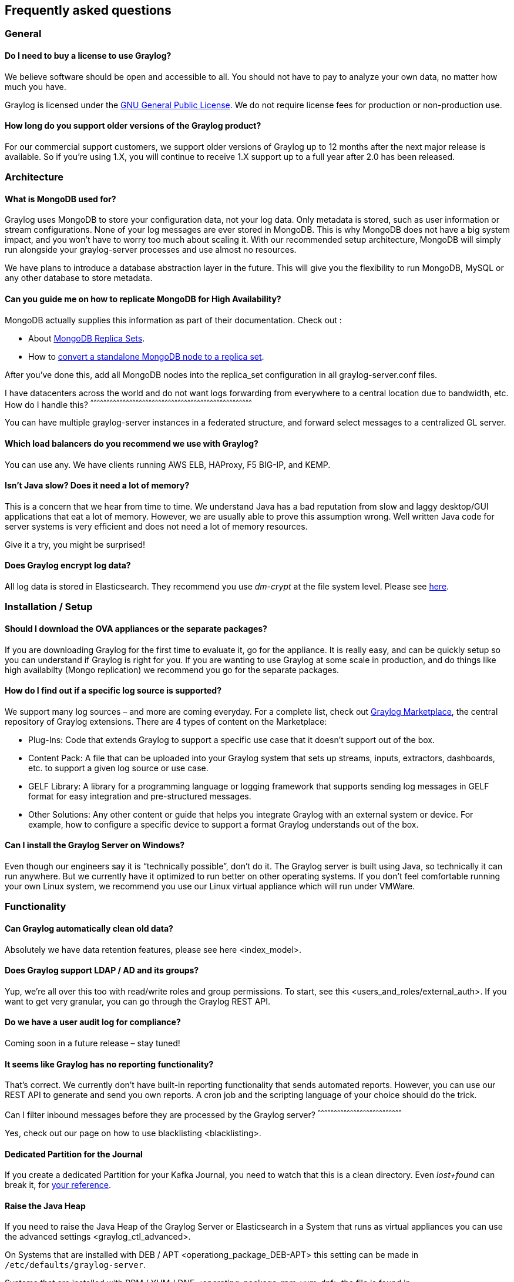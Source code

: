 [[frequently-asked-questions]]
Frequently asked questions
--------------------------

[[general]]
General
~~~~~~~

[[do-i-need-to-buy-a-license-to-use-graylog]]
Do I need to buy a license to use Graylog?
^^^^^^^^^^^^^^^^^^^^^^^^^^^^^^^^^^^^^^^^^^

We believe software should be open and accessible to all. You should not
have to pay to analyze your own data, no matter how much you have.

Graylog is licensed under the
http://www.gnu.org/licenses/gpl-3.0.en.html[GNU General Public License].
We do not require license fees for production or non-production use.

[[how-long-do-you-support-older-versions-of-the-graylog-product]]
How long do you support older versions of the Graylog product?
^^^^^^^^^^^^^^^^^^^^^^^^^^^^^^^^^^^^^^^^^^^^^^^^^^^^^^^^^^^^^^

For our commercial support customers, we support older versions of
Graylog up to 12 months after the next major release is available. So if
you’re using 1.X, you will continue to receive 1.X support up to a full
year after 2.0 has been released.

[[architecture]]
Architecture
~~~~~~~~~~~~

[[what-is-mongodb-used-for]]
What is MongoDB used for?
^^^^^^^^^^^^^^^^^^^^^^^^^

Graylog uses MongoDB to store your configuration data, not your log
data. Only metadata is stored, such as user information or stream
configurations. None of your log messages are ever stored in MongoDB.
This is why MongoDB does not have a big system impact, and you won’t
have to worry too much about scaling it. With our recommended setup
architecture, MongoDB will simply run alongside your graylog-server
processes and use almost no resources.

We have plans to introduce a database abstraction layer in the future.
This will give you the flexibility to run MongoDB, MySQL or any other
database to store metadata.

[[can-you-guide-me-on-how-to-replicate-mongodb-for-high-availability]]
Can you guide me on how to replicate MongoDB for High Availability?
^^^^^^^^^^^^^^^^^^^^^^^^^^^^^^^^^^^^^^^^^^^^^^^^^^^^^^^^^^^^^^^^^^^

MongoDB actually supplies this information as part of their
documentation. Check out :

* About https://docs.mongodb.org/manual/replication/[MongoDB Replica
Sets].
* How to
https://docs.mongodb.org/manual/tutorial/convert-standalone-to-replica-set/[convert
a standalone MongoDB node to a replica set].

After you've done this, add all MongoDB nodes into the replica_set
configuration in all graylog-server.conf files.

[[i-have-datacenters-across-the-world-and-do-not-want-logs-forwarding-from-everywhere-to-a-central-location-due-to-bandwidth-etc.-how-do-i-handle-this]]
I have datacenters across the world and do not want logs forwarding from
everywhere to a central location due to bandwidth, etc. How do I handle
this?
^^^^^^^^^^^^^^^^^^^^^^^^^^^^^^^^^^^^^^^^^^^^^^^^^^^^^^^^^^^^^^^^^^^^^^^^^^^^^^^^^^^^^^^^^^^^^^^^^^^^^^^^^^^^^^^^^^^^^^^^^^^^^^^^^^^^^^^^^^^^^^^^^^^^^^

You can have multiple graylog-server instances in a federated structure,
and forward select messages to a centralized GL server.

[[which-load-balancers-do-you-recommend-we-use-with-graylog]]
Which load balancers do you recommend we use with Graylog?
^^^^^^^^^^^^^^^^^^^^^^^^^^^^^^^^^^^^^^^^^^^^^^^^^^^^^^^^^^

You can use any. We have clients running AWS ELB, HAProxy, F5 BIG-IP,
and KEMP.

[[isnt-java-slow-does-it-need-a-lot-of-memory]]
Isn’t Java slow? Does it need a lot of memory?
^^^^^^^^^^^^^^^^^^^^^^^^^^^^^^^^^^^^^^^^^^^^^^

This is a concern that we hear from time to time. We understand Java has
a bad reputation from slow and laggy desktop/GUI applications that eat a
lot of memory. However, we are usually able to prove this assumption
wrong. Well written Java code for server systems is very efficient and
does not need a lot of memory resources.

Give it a try, you might be surprised!

[[does-graylog-encrypt-log-data]]
Does Graylog encrypt log data?
^^^^^^^^^^^^^^^^^^^^^^^^^^^^^^

All log data is stored in Elasticsearch. They recommend you use
_dm-crypt_ at the file system level. Please see
https://discuss.elastic.co/t/how-should-i-encrypt-data-at-rest-with-elasticsearch/96[here].

[[installation-setup]]
Installation / Setup
~~~~~~~~~~~~~~~~~~~~

[[should-i-download-the-ova-appliances-or-the-separate-packages]]
Should I download the OVA appliances or the separate packages?
^^^^^^^^^^^^^^^^^^^^^^^^^^^^^^^^^^^^^^^^^^^^^^^^^^^^^^^^^^^^^^

If you are downloading Graylog for the first time to evaluate it, go for
the appliance. It is really easy, and can be quickly setup so you can
understand if Graylog is right for you. If you are wanting to use
Graylog at some scale in production, and do things like high availabilty
(Mongo replication) we recommend you go for the separate packages.

[[how-do-i-find-out-if-a-specific-log-source-is-supported]]
How do I find out if a specific log source is supported?
^^^^^^^^^^^^^^^^^^^^^^^^^^^^^^^^^^^^^^^^^^^^^^^^^^^^^^^^

We support many log sources – and more are coming everyday. For a
complete list, check out https://marketplace.graylog.org/[Graylog
Marketplace], the central repository of Graylog extensions. There are 4
types of content on the Marketplace:

* Plug-Ins: Code that extends Graylog to support a specific use case
that it doesn’t support out of the box.
* Content Pack: A file that can be uploaded into your Graylog system
that sets up streams, inputs, extractors, dashboards, etc. to support a
given log source or use case.
* GELF Library: A library for a programming language or logging
framework that supports sending log messages in GELF format for easy
integration and pre-structured messages.
* Other Solutions: Any other content or guide that helps you integrate
Graylog with an external system or device. For example, how to configure
a specific device to support a format Graylog understands out of the
box.

[[can-i-install-the-graylog-server-on-windows]]
Can I install the Graylog Server on Windows?
^^^^^^^^^^^^^^^^^^^^^^^^^^^^^^^^^^^^^^^^^^^^

Even though our engineers say it is “technically possible”, don’t do it.
The Graylog server is built using Java, so technically it can run
anywhere. But we currently have it optimized to run better on other
operating systems. If you don’t feel comfortable running your own Linux
system, we recommend you use our Linux virtual appliance which will run
under VMWare.

[[functionality]]
Functionality
~~~~~~~~~~~~~

[[can-graylog-automatically-clean-old-data]]
Can Graylog automatically clean old data?
^^^^^^^^^^^^^^^^^^^^^^^^^^^^^^^^^^^^^^^^^

Absolutely we have data retention features, please see
here <index_model>.

[[does-graylog-support-ldap-ad-and-its-groups]]
Does Graylog support LDAP / AD and its groups?
^^^^^^^^^^^^^^^^^^^^^^^^^^^^^^^^^^^^^^^^^^^^^^

Yup, we’re all over this too with read/write roles and group
permissions. To start, see this <users_and_roles/external_auth>. If you
want to get very granular, you can go through the Graylog REST API.

[[do-we-have-a-user-audit-log-for-compliance]]
Do we have a user audit log for compliance?
^^^^^^^^^^^^^^^^^^^^^^^^^^^^^^^^^^^^^^^^^^^

Coming soon in a future release – stay tuned!

[[it-seems-like-graylog-has-no-reporting-functionality]]
It seems like Graylog has no reporting functionality?
^^^^^^^^^^^^^^^^^^^^^^^^^^^^^^^^^^^^^^^^^^^^^^^^^^^^^

That’s correct. We currently don’t have built-in reporting functionality
that sends automated reports. However, you can use our REST API to
generate and send you own reports. A cron job and the scripting language
of your choice should do the trick.

[[can-i-filter-inbound-messages-before-they-are-processed-by-the-graylog-server]]
Can I filter inbound messages before they are processed by the Graylog
server?
^^^^^^^^^^^^^^^^^^^^^^^^^^^^^^^^^^^^^^^^^^^^^^^^^^^^^^^^^^^^^^^^^^^^^^^^^^^^^^

Yes, check out our page on how to use blacklisting <blacklisting>.

[[dedicated-partition-for-the-journal]]
Dedicated Partition for the Journal
^^^^^^^^^^^^^^^^^^^^^^^^^^^^^^^^^^^

If you create a dedicated Partition for your Kafka Journal, you need to
watch that this is a clean directory. Even _lost+found_ can break it,
for https://github.com/Graylog2/graylog2-server/issues/2348[your
reference].

[[raise-the-java-heap]]
Raise the Java Heap
^^^^^^^^^^^^^^^^^^^

If you need to raise the Java Heap of the Graylog Server or
Elasticsearch in a System that runs as virtual appliances you can use
the advanced settings <graylog_ctl_advanced>.

On Systems that are installed with
DEB / APT <operationg_package_DEB-APT> this setting can be made in
`/etc/defaults/graylog-server`.

Systems that are installed with
RPM / YUM / DNF <operating_package_rpm-yum-dnf> the file is found in
`/etc/sysconfig/graylog-server`.

[[graylog-integrations]]
Graylog & Integrations
~~~~~~~~~~~~~~~~~~~~~~

[[what-is-the-best-way-to-integrate-my-applications-to-graylog]]
What is the best way to integrate my applications to Graylog?
^^^^^^^^^^^^^^^^^^^^^^^^^^^^^^^^^^^^^^^^^^^^^^^^^^^^^^^^^^^^^

We recommend that you use GELF <sending_data>. It's easy for your
application developers and eliminates the need to store the messages
locally. Also, GELF can just send what app person wants so you don't
have to build extractors or do any extra processing in Graylog.

[[i-have-a-log-source-that-creates-dynamic-syslog-messages-based-on-events-and-subtypes-and-grok-patterns-are-difficult-to-use---what-is-the-best-way-to-handle-this]]
I have a log source that creates dynamic syslog messages based on events
and subtypes and grok patterns are difficult to use - what is the best
way to handle this?
^^^^^^^^^^^^^^^^^^^^^^^^^^^^^^^^^^^^^^^^^^^^^^^^^^^^^^^^^^^^^^^^^^^^^^^^^^^^^^^^^^^^^^^^^^^^^^^^^^^^^^^^^^^^^^^^^^^^^^^^^^^^^^^^^^^^^^^^^^^^^^^^^^^^^^^^^^^^^^^^^^^

Not a problem! Use our key=value extractor <extractors>.

[[i-want-to-archive-my-log-data.-can-i-write-to-another-database-for-example-hdfs-hadoop-from-graylog]]
I want to archive my log data. Can I write to another database, for
example HDFS / Hadoop, from Graylog?
^^^^^^^^^^^^^^^^^^^^^^^^^^^^^^^^^^^^^^^^^^^^^^^^^^^^^^^^^^^^^^^^^^^^^^^^^^^^^^^^^^^^^^^^^^^^^^^^^^^^^^^^

Yes, you can output data from Graylog to a different database. We
currently have an HDFS output
https://marketplace.graylog.org/addons/99259226-6ba3-48c8-a710-9598b65eda0e[plug-in]
in the Marketplace - thank you https://github.com/sivasamyk[sivasamyk]!

It’s also easy and fun to write your own <plugins>, which you can then
add to Graylog Marketplace for others to use.

[[i-dont-want-to-use-elasticsearch-as-my-backend-storage-system-can-i-use-another-database-like-mysql-oracle-etc]]
I don’t want to use Elasticsearch as my backend storage system – can I
use another database, like MySQL, Oracle, etc?
^^^^^^^^^^^^^^^^^^^^^^^^^^^^^^^^^^^^^^^^^^^^^^^^^^^^^^^^^^^^^^^^^^^^^^^^^^^^^^^^^^^^^^^^^^^^^^^^^^^^^^^^^^^^^^^^^^^^^

You can, but we don’t suggest you do. You will not be able to use our
query functionality or our analytic engine on the dataset outside the
system. We only recommend another database if you want it for secondary
storage.

[[troubleshooting]]
Troubleshooting
~~~~~~~~~~~~~~~

[[im-sending-in-messages-and-i-can-see-they-are-being-accepted-by-graylog-but-i-cant-see-them-in-the-search.-what-is-going-wrong]]
I’m sending in messages, and I can see they are being accepted by
Graylog, but I can’t see them in the search. What is going wrong?
^^^^^^^^^^^^^^^^^^^^^^^^^^^^^^^^^^^^^^^^^^^^^^^^^^^^^^^^^^^^^^^^^^^^^^^^^^^^^^^^^^^^^^^^^^^^^^^^^^^^^^^^^^^^^^^^^^^^^^^^^^^^^^^^^^^

A common reason for this issue is that the timestamp in the message is
wrong. First, confirm that the message was received by selecting ‘all
messages’ as the time range for your search. Then identify and fix the
source that is sending the wrong timestamp.

[[i-have-configured-an-smtp-server-or-an-output-with-tls-connection-and-receive-handshake-errors.-what-should-i-do]]
I have configured an SMTP server or an output with TLS connection and
receive handshake errors. What should I do?
^^^^^^^^^^^^^^^^^^^^^^^^^^^^^^^^^^^^^^^^^^^^^^^^^^^^^^^^^^^^^^^^^^^^^^^^^^^^^^^^^^^^^^^^^^^^^^^^^^^^^^^^^^^^^^^^^

Outbound TLS connections have CA (__certification authority__)
certificate verification enabled by default. In case the target server's
certificate is not signed by a CA found from trust store, the connection
will fail. A typical symptom for this is the following error message in
the server logs:

....
Caused by: javax.mail.MessagingException: Could not convert socket to TLS; nested exception is: javax.net.ssl.SSLHandshakeException: sun.security.validator.ValidatorException: PKIX path building failed: sun.security.provider.certpath.SunCertPathBuilderException: unable to find valid certification path to requested target
....

This should be corrected by either adding the missing CA certificates to
the Java default trust store (typically found at
`$JAVA_HOME/jre/lib/security/cacerts`), or a custom store that is
configured (by using `-Djavax.net.ssl.trustStore`) for the Graylog
server process. The same procedure applies for both missing valid CAs
and self-signed certificates.

[[suddenly-parts-of-graylog-did-not-work-as-expected]]
Suddenly parts of Graylog did not work as expected
^^^^^^^^^^^^^^^^^^^^^^^^^^^^^^^^^^^^^^^^^^^^^^^^^^

If you notice multiple different non working parts in Graylog and found
something like
`java.lang.OutOfMemoryError: unable to create new native thread` in your
Graylog Server logfile, you need to raise the process/thread limit of
the graylog user. The limit can be checked with `ulimit -u` and you need
to check how you can raise `nproc` in your OS.

[[have-another-troubleshooting-question]]
Have another troubleshooting question?
^^^^^^^^^^^^^^^^^^^^^^^^^^^^^^^^^^^^^^

See below for some additional support options where you can ask your
question.

[[support]]
Support
~~~~~~~

[[i-think-ive-found-a-bug-how-do-i-report-it]]
I think I’ve found a bug, how do I report it?
^^^^^^^^^^^^^^^^^^^^^^^^^^^^^^^^^^^^^^^^^^^^^

Think you spotted a bug? Oh no! Please report it in our issue trackers
so we can take a look at it. All issue trackers are hosted on
https://github.com/Graylog2[GitHub], tightly coupled to our code and
milestones. Don’t hesitate to open issues – we’ll just close them if
there is nothing to do. We have GitHub repos for the
https://github.com/Graylog2/graylog2-web-interface/issues[web interface]
and the https://github.com/Graylog2/graylog2-server/issues[server].

[[im-having-issues-installing-or-configuring-graylog-where-can-i-go-for-support]]
I’m having issues installing or configuring Graylog, where can I go for
support?
^^^^^^^^^^^^^^^^^^^^^^^^^^^^^^^^^^^^^^^^^^^^^^^^^^^^^^^^^^^^^^^^^^^^^^^^^^^^^^^^

Check out our Google Group
https://groups.google.com/forum/?hl=en#!forum/graylog2[mailing list] –
you can search for your problem which may already have an answer, or
post a new question.

Another source is the
https://webchat.freenode.net/?channels=%23graylog[#Graylog IRC chat
channel on Freenode]. Our developers and a lot of community members hang
out here. Just join the channel and add any questions, suggestions or
general topics you have.

If you’re looking for professional commercial support from the Graylog
team, we do that too. Please
https://www.graylog.org/professional-support[get in touch here] for more
details.

